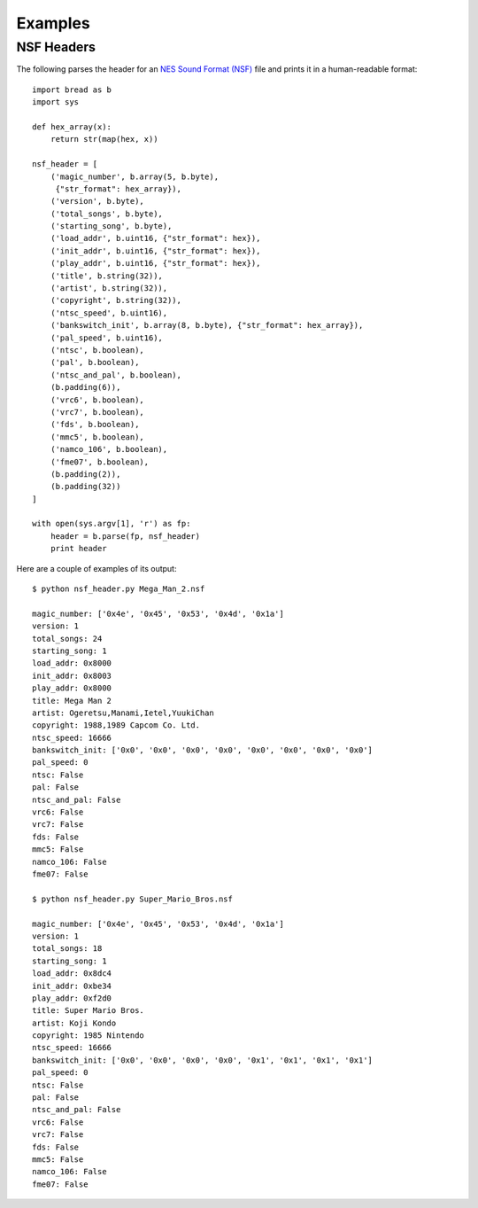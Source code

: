 Examples
========

NSF Headers
-----------

The following parses the header for an `NES Sound Format (NSF) <http://kevtris.org/nes/nsfspec.txt>`_ file and prints it in a
human-readable format::

     import bread as b
     import sys

     def hex_array(x):
         return str(map(hex, x))

     nsf_header = [
         ('magic_number', b.array(5, b.byte),
          {"str_format": hex_array}),
         ('version', b.byte),
         ('total_songs', b.byte),
         ('starting_song', b.byte),
         ('load_addr', b.uint16, {"str_format": hex}),
         ('init_addr', b.uint16, {"str_format": hex}),
         ('play_addr', b.uint16, {"str_format": hex}),
         ('title', b.string(32)),
         ('artist', b.string(32)),
         ('copyright', b.string(32)),
         ('ntsc_speed', b.uint16),
         ('bankswitch_init', b.array(8, b.byte), {"str_format": hex_array}),
         ('pal_speed', b.uint16),
         ('ntsc', b.boolean),
         ('pal', b.boolean),
         ('ntsc_and_pal', b.boolean),
         (b.padding(6)),
         ('vrc6', b.boolean),
         ('vrc7', b.boolean),
         ('fds', b.boolean),
         ('mmc5', b.boolean),
         ('namco_106', b.boolean),
         ('fme07', b.boolean),
         (b.padding(2)),
         (b.padding(32))
     ]

     with open(sys.argv[1], 'r') as fp:
         header = b.parse(fp, nsf_header)
         print header

Here are a couple of examples of its output::

     $ python nsf_header.py Mega_Man_2.nsf

     magic_number: ['0x4e', '0x45', '0x53', '0x4d', '0x1a']
     version: 1
     total_songs: 24
     starting_song: 1
     load_addr: 0x8000
     init_addr: 0x8003
     play_addr: 0x8000
     title: Mega Man 2
     artist: Ogeretsu,Manami,Ietel,YuukiChan
     copyright: 1988,1989 Capcom Co. Ltd.
     ntsc_speed: 16666
     bankswitch_init: ['0x0', '0x0', '0x0', '0x0', '0x0', '0x0', '0x0', '0x0']
     pal_speed: 0
     ntsc: False
     pal: False
     ntsc_and_pal: False
     vrc6: False
     vrc7: False
     fds: False
     mmc5: False
     namco_106: False
     fme07: False

     $ python nsf_header.py Super_Mario_Bros.nsf

     magic_number: ['0x4e', '0x45', '0x53', '0x4d', '0x1a']
     version: 1
     total_songs: 18
     starting_song: 1
     load_addr: 0x8dc4
     init_addr: 0xbe34
     play_addr: 0xf2d0
     title: Super Mario Bros.
     artist: Koji Kondo
     copyright: 1985 Nintendo
     ntsc_speed: 16666
     bankswitch_init: ['0x0', '0x0', '0x0', '0x0', '0x1', '0x1', '0x1', '0x1']
     pal_speed: 0
     ntsc: False
     pal: False
     ntsc_and_pal: False
     vrc6: False
     vrc7: False
     fds: False
     mmc5: False
     namco_106: False
     fme07: False
